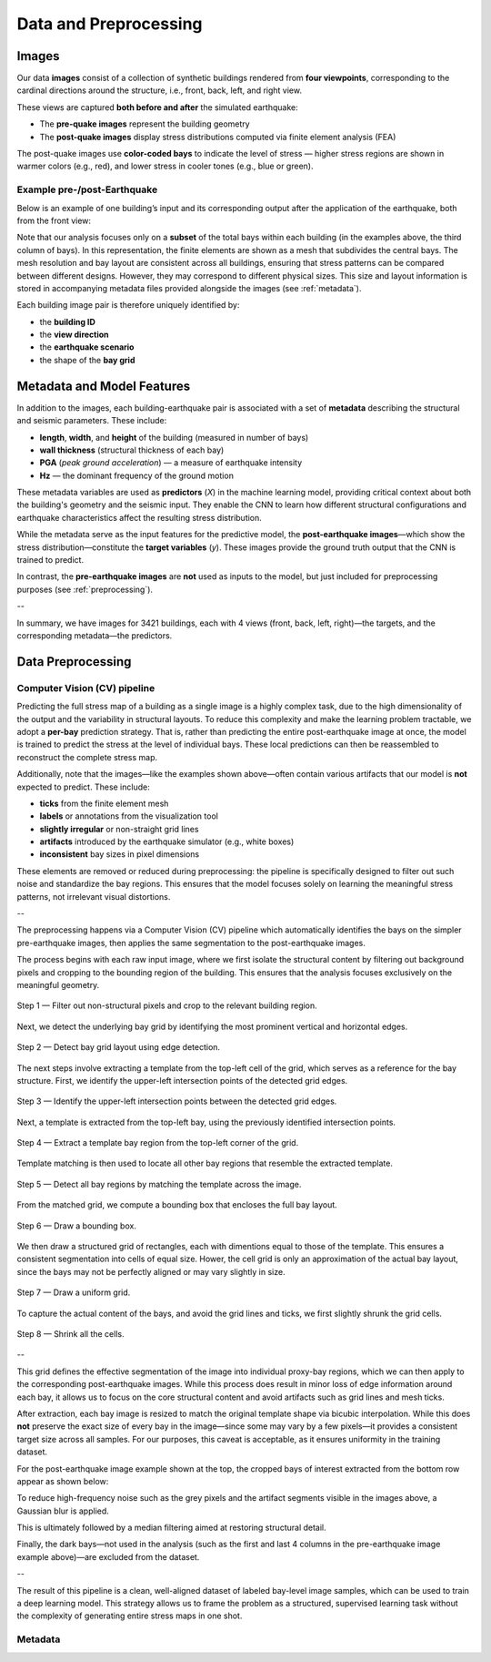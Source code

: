Data and Preprocessing
======================

Images
------

Our data **images** consist of a collection of synthetic buildings rendered from
**four viewpoints**, corresponding to the cardinal directions around the
structure, i.e., front, back, left, and right view.

These views are captured **both before and after** the simulated earthquake:

- The **pre-quake images** represent the building geometry
- The **post-quake images** display stress distributions computed via finite element analysis (FEA)

The post-quake images use **color-coded bays** to indicate the level of stress — higher stress regions are shown in warmer colors (e.g., red), and lower stress in cooler tones (e.g., blue or green).

Example pre-/post-Earthquake
~~~~~~~~~~~~~~~~~~~~~~~~~~~~

Below is an example of one building’s input and its corresponding output after
the application of the earthquake, both from the front view:

.. raw:: html

    <div style="display: flex; justify-content: center; gap: 40px;">

      <div style="text-align: center;">
        <img src="_static/data/example_input_DesignPointA1000.png" width="400px" alt="Input image">
        <p><em>Input (pre-earthquake geometry)</em></p>
      </div>

      <div style="text-align: center;">
        <img src="_static/data/example_output_DesignPointA1000.png" width="400px" alt="Output image">
        <p><em>Output (post-earthquake stress)</em></p>
      </div>

    </div>

Note that our analysis focuses only on a **subset** of the total bays within each
building (in the examples above, the third column of bays).
In this representation, the finite elements are shown as a mesh that subdivides
the central bays.
The mesh resolution and bay layout are consistent across all buildings,
ensuring that stress patterns can be compared between different designs.
However, they may correspond to different physical sizes.
This size and layout information is stored in accompanying metadata files
provided alongside the images (see :ref:`metadata`).

Each building image pair is therefore uniquely identified by:

- the **building ID**
- the **view direction**
- the **earthquake scenario**
- the shape of the **bay grid**

.. _metadata:
Metadata and Model Features
---------------------------

In addition to the images, each building-earthquake pair is associated with a
set of **metadata** describing the structural and seismic parameters.
These include:

- **length**, **width**, and **height** of the building (measured in number of bays)
- **wall thickness** (structural thickness of each bay)
- **PGA** (*peak ground acceleration*) — a measure of earthquake intensity
- **Hz** — the dominant frequency of the ground motion

These metadata variables are used as **predictors** (*X*) in the machine
learning model, providing critical context about both the building's geometry
and the seismic input.
They enable the CNN to learn how different structural configurations and
earthquake characteristics affect the resulting stress distribution.

While the metadata serve as the input features for the predictive model,
the **post-earthquake images**—which show the stress distribution—constitute
the **target variables** (*y*).
These images provide the ground truth output that the CNN is trained to predict.

In contrast, the **pre-earthquake images** are **not** used as inputs to the
model, but just included for preprocessing purposes  (see :ref:`preprocessing`).

--

In summary, we have images for 3421 buildings, each with 4 views
(front, back, left, right)—the targets, and the corresponding
metadata—the predictors.

.. _preprocessing:
Data Preprocessing
------------------

Computer Vision (CV) pipeline
~~~~~~~~~~~~~~~~~~~~~~~~~~~~~

Predicting the full stress map of a building as a single image is a highly
complex task, due to the high dimensionality of the output and the variability
in structural layouts.
To reduce this complexity and make the learning problem tractable, we adopt a
**per-bay** prediction strategy.
That is, rather than predicting the entire post-earthquake image at once, the
model is trained to predict the stress at the level of individual bays.
These local predictions can then be reassembled to reconstruct the complete
stress map.

Additionally, note that the images—like the examples shown above—often contain
various artifacts that our model is **not** expected to predict.
These include:

- **ticks** from the finite element mesh
- **labels** or annotations from the visualization tool
- **slightly irregular** or non-straight grid lines
- **artifacts** introduced by the earthquake simulator (e.g., white boxes)
- **inconsistent** bay sizes in pixel dimensions

These elements are removed or reduced during preprocessing: the pipeline is
specifically designed to filter out such noise and standardize the bay regions.
This ensures that the model focuses solely on learning the meaningful stress
patterns, not irrelevant visual distortions.

--

The preprocessing happens via a Computer Vision (CV) pipeline which
automatically identifies the bays on the simpler pre-earthquake images, then
applies the same segmentation to the post-earthquake images.

The process begins with each raw input image, where we first isolate the
structural content by filtering out background pixels and cropping to the
bounding region of the building.
This ensures that the analysis focuses exclusively on the meaningful geometry.

.. figure:: _static/preprocessing/01_grey_DesignPointA1000.png
   :width: 400px
   :align: center
   :alt: Whitish-pixel filter and crop

   Step 1 — Filter out non-structural pixels and crop to the relevant building
   region.

Next, we detect the underlying bay grid by identifying the most prominent
vertical and horizontal edges.

.. figure:: _static/preprocessing/02_edges_DesignPointA1000.png
   :width: 400px
   :align: center
   :alt: Grid edge detection and matching

   Step 2 — Detect bay grid layout using edge detection.

The next steps involve extracting a template from the top-left cell of the
grid, which serves as a reference for the bay structure.
First, we identify the upper-left intersection points of the detected grid edges.

.. figure:: _static/preprocessing/03_intersection_DesignPointA1000.png
   :width: 400px
   :align: center
   :alt: Grid edge intersection detection

   Step 3 — Identify the upper-left intersection points between the detected grid edges.

Next, a template is extracted from the top-left bay, using the previously
identified intersection points.

.. figure:: _static/preprocessing/04_template_DesignPointA1000.png
   :width: 100px
   :align: center
   :alt: Template bay extraction

   Step 4 — Extract a template bay region from the top-left corner of the grid.

Template matching is then used to locate all other bay regions that resemble
the extracted template.

.. figure:: _static/preprocessing/05_matches_DesignPointA1000.png
   :width: 400px
   :align: center
   :alt: Template matching result

   Step 5 — Detect all bay regions by matching the template across the image.

From the matched grid, we compute a bounding box that encloses the full bay layout.

.. figure:: _static/preprocessing/06_bbox_DesignPointA1000.png
   :width: 400px
   :align: center
   :alt: Bounding box

   Step 6 — Draw a bounding box.

We then draw a structured grid of rectangles, each with dimentions equal to
those of the template.
This ensures a consistent segmentation into cells of equal size.
Hower, the cell grid is only an approximation of the actual bay layout, since
the bays may not be perfectly aligned or may vary slightly in size.

.. figure:: _static/preprocessing/07_grid_DesignPointA1000.png
   :width: 400px
   :align: center
   :alt: Cell grid

   Step 7 — Draw a uniform grid.

To capture the actual content of the bays, and avoid the grid lines and ticks,
we first  slightly shrunk the grid cells.

.. figure:: _static/preprocessing/08_shrunk_grid_DesignPointA1000.png
   :width: 400px
   :align: center
   :alt: Structured grid overlay

   Step 8 — Shrink all the cells.

--

This grid defines the effective segmentation of the image into individual
proxy-bay regions, which we can then apply to the corresponding post-earthquake
images.
While this process does result in minor loss of edge information around each bay,
it allows us to focus on the core structural content and avoid artifacts such
as grid lines and mesh ticks.

After extraction, each bay image is resized to match the original template
shape via bicubic interpolation.
While this does **not** preserve the exact size of every bay in the image—since
some may vary by a few pixels—it provides a consistent target size across all
samples.
For our purposes, this caveat is acceptable, as it ensures uniformity in the
training dataset.

For the post-earthquake image example shown at the top, the cropped bays of
interest extracted from the bottom row appear as shown below:

.. raw:: html

    <div style="display: flex; justify-content: center; gap: 40px;">

      <div style="text-align: center;">
        <img src="_static/preprocessing/03_resized_R9_C10_r0_c4.png" width="200px" alt="Extraction of the bottom-left bay">
        <p><em>Extraction of the bottom-left bay</em></p>
      </div>

      <div style="text-align: center;">
        <img src="_static/preprocessing/03_resized_R9_C10_r0_c5.png" width="200px" alt="Extraction of the bottom-right bay">
        <p><em>Extraction of the bottom-right bay</em></p>
      </div>

    </div>

To reduce high-frequency noise such as the grey pixels and the artifact segments
visible in the images above, a Gaussian blur is applied.

.. raw:: html

    <div style="display: flex; justify-content: center; gap: 40px;">

      <div style="text-align: center;">
        <img src="_static/preprocessing/04_smooth_R9_C10_r0_c4.png" width="200px" alt="Smoothed bottom-left extraction">
        <p><em>Smoothed bottom-left extraction</em></p>
      </div>

      <div style="text-align: center;">
        <img src="_static/preprocessing/04_smooth_R9_C10_r0_c5.png" width="200px" alt="Smoothed bottom-right extraction">
        <p><em>Smoothed bottom-right extraction</em></p>
      </div>

    </div>

This is ultimately followed by a median filtering aimed at restoring structural
detail.

.. raw:: html

    <div style="display: flex; justify-content: center; gap: 40px;">

      <div style="text-align: center;">
        <img src="_static/preprocessing/05_median_R9_C10_r0_c4.png" width="200px" alt="Filtered bottom-left extraction">
        <p><em>Filtered bottom-left extraction</em></p>
      </div>

      <div style="text-align: center;">
        <img src="_static/preprocessing/05_median_R9_C10_r0_c5.png" width="200px" alt="Filtered bottom-right extraction">
        <p><em>Filtered bottom-right extraction</em></p>
      </div>

    </div>


Finally, the dark bays—not used in the analysis (such as the first and last 4
columns in the pre-earthquake image example above)—are excluded from the dataset.

--

The result of this pipeline is a clean, well-aligned dataset of labeled
bay-level image samples, which can be used to train a deep learning model.
This strategy allows us to frame the problem as a structured, supervised
learning task without the complexity of generating entire stress maps in one
shot.

Metadata
~~~~~~~~